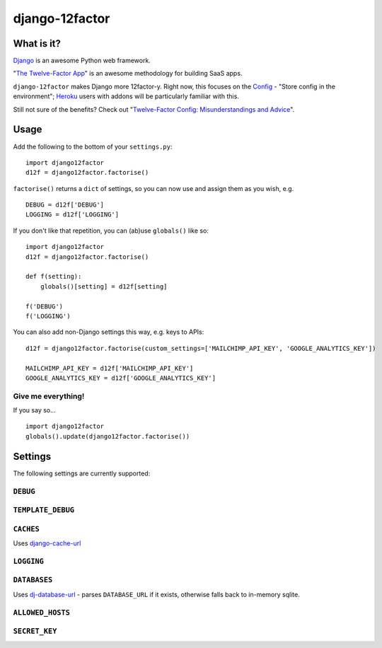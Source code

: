 django-12factor
===============

.. image:: https://travis-ci.org/doismellburning/django12factor.svg?branch=master
       :target: https://travis-ci.org/doismellburning/django12factor

.. image:: https://landscape.io/github/doismellburning/django12factor/master/landscape.png
       :target: https://landscape.io/github/doismellburning/django12factor/master
       :alt: Code Health

What is it?
-----------

`Django <https://www.djangoproject.com/>`__ is an awesome Python web
framework.

"`The Twelve-Factor App <http://12factor.net/>`__\ " is an awesome
methodology for building SaaS apps.

``django-12factor`` makes Django more 12factor-y. Right now, this
focuses on the `Config <http://12factor.net/config>`__ - "Store config
in the environment"; `Heroku <http://www.heroku.com/>`__ users with
addons will be particularly familiar with this.

Still not sure of the benefits? Check out 
"`Twelve-Factor Config: Misunderstandings and Advice <http://blog.doismellburning.co.uk/2014/10/06/twelve-factor-config-misunderstandings-and-advice/>`__".

Usage
-----

Add the following to the bottom of your ``settings.py``:

::

    import django12factor
    d12f = django12factor.factorise()

``factorise()`` returns a ``dict`` of settings, so you can now use and
assign them as you wish, e.g.

::

    DEBUG = d12f['DEBUG']
    LOGGING = d12f['LOGGING']

If you don't like that repetition, you can (ab)use ``globals()`` like
so:

::

    import django12factor
    d12f = django12factor.factorise()

    def f(setting):
        globals()[setting] = d12f[setting]

    f('DEBUG')
    f('LOGGING')

You can also add non-Django settings this way, e.g. keys to APIs:

::

    d12f = django12factor.factorise(custom_settings=['MAILCHIMP_API_KEY', 'GOOGLE_ANALYTICS_KEY'])

    MAILCHIMP_API_KEY = d12f['MAILCHIMP_API_KEY']
    GOOGLE_ANALYTICS_KEY = d12f['GOOGLE_ANALYTICS_KEY']

Give me everything!
~~~~~~~~~~~~~~~~~~~

If you say so...

::

    import django12factor
    globals().update(django12factor.factorise())

Settings
--------

The following settings are currently supported:

``DEBUG``
~~~~~~~~~

``TEMPLATE_DEBUG``
~~~~~~~~~~~~~~~~~~

``CACHES``
~~~~~~~~~~

Uses
`django-cache-url <https://github.com/ghickman/django-cache-url>`__

``LOGGING``
~~~~~~~~~~~

``DATABASES``
~~~~~~~~~~~~~

Uses
`dj-database-url <https://github.com/kennethreitz/dj-database-url>`__ -
parses ``DATABASE_URL`` if it exists, otherwise falls back to in-memory sqlite.

``ALLOWED_HOSTS``
~~~~~~~~~~~~~~~~~

``SECRET_KEY``
~~~~~~~~~~~~~~


